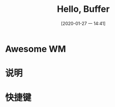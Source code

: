 #+ORG2BLOG:
#+DATE: [2020-01-27 一 14:41]
#+OPTIONS: toc:nil num:nil todo:nil pri:nil tags:nil ^:nil
#+CATEGORY: Uncategorized, Hello
#+TAGS:
#+DESCRIPTION:
#+TITLE: Hello, Buffer

* Awesome WM
* 说明
* 快捷键


